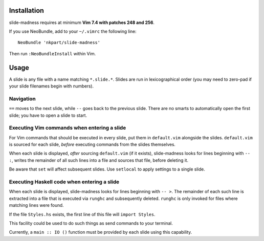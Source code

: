 Installation
============

slide-madness requires at minimum **Vim 7.4 with patches 248 and
256**.

If you use NeoBundle, add to your ``~/.vimrc`` the following line::

  NeoBundle 'nkpart/slide-madness'

Then run ``:NeoBundleInstall`` within Vim.


Usage
=====

A slide is any file with a name matching ``*.slide.*``.  Slides are
run in lexicographical order (you may need to zero-pad if your
slide filenames begin with numbers).


Navigation
----------

``==`` moves to the next slide, while ``--`` goes back to the
previous slide.  There are no smarts to automatically open the first
slide; you have to open a slide to start.


Executing Vim commands when entering a slide
--------------------------------------------

For Vim commands that should be executed in every slide, put them in
``default.vim`` alongside the slides.  ``default.vim`` is sourced
for each slide, *before* executing commands from the slides
themselves.

When each slide is displayed, *after* sourcing ``default.vim`` (if
it exists), slide-madness looks for lines beginning with ``-- :``,
writes the remainder of all such lines into a file and sources that
file, before deleting it.

Be aware that ``set`` will affect subsequent slides.  Use
``setlocal`` to apply settings to a single slide.


Executing Haskell code when entering a slide
--------------------------------------------

When each slide is displayed, slide-madness looks for lines
beginning with ``-- >``.  The remainder of each such line is
extracted into a file that is executed via ``runghc`` and
subsequently deleted.  ``runghc`` is only invoked for files where
matching lines were found.

If the file ``Styles.hs`` exists, the first line of this file will
``import Styles``.

This facility could be used to do such things as send commands to
your terminal.

Currently, a ``main :: IO ()`` function must be provided by each
slide using this capability.
